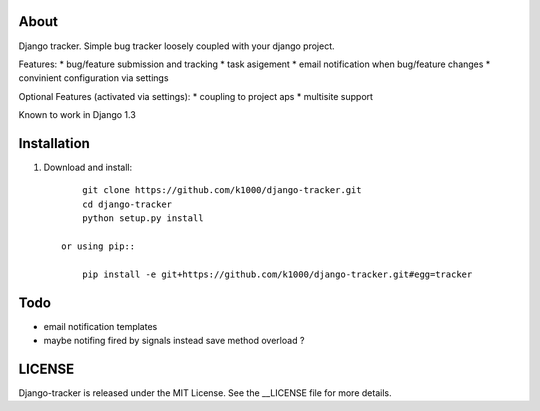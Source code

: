 About
-----

Django tracker. Simple bug tracker loosely coupled with your django project.

Features:
* bug/feature submission and tracking
* task asigement
* email notification when bug/feature changes
* convinient configuration via settings

Optional Features (activated via settings):
* coupling to project aps
* multisite support

Known to work in Django 1.3

Installation
------------
    
1. Download and install::

        git clone https://github.com/k1000/django-tracker.git
        cd django-tracker
        python setup.py install

    or using pip::     
    
        pip install -e git+https://github.com/k1000/django-tracker.git#egg=tracker


Todo
----

* email notification templates
* maybe notifing fired by signals instead save method overload ?


LICENSE
-------

Django-tracker is released under the MIT License. See the __LICENSE file for more
details.

.. _LICENSE: http://github.com/k1000/django-backfire/blob/master/LICENSE
